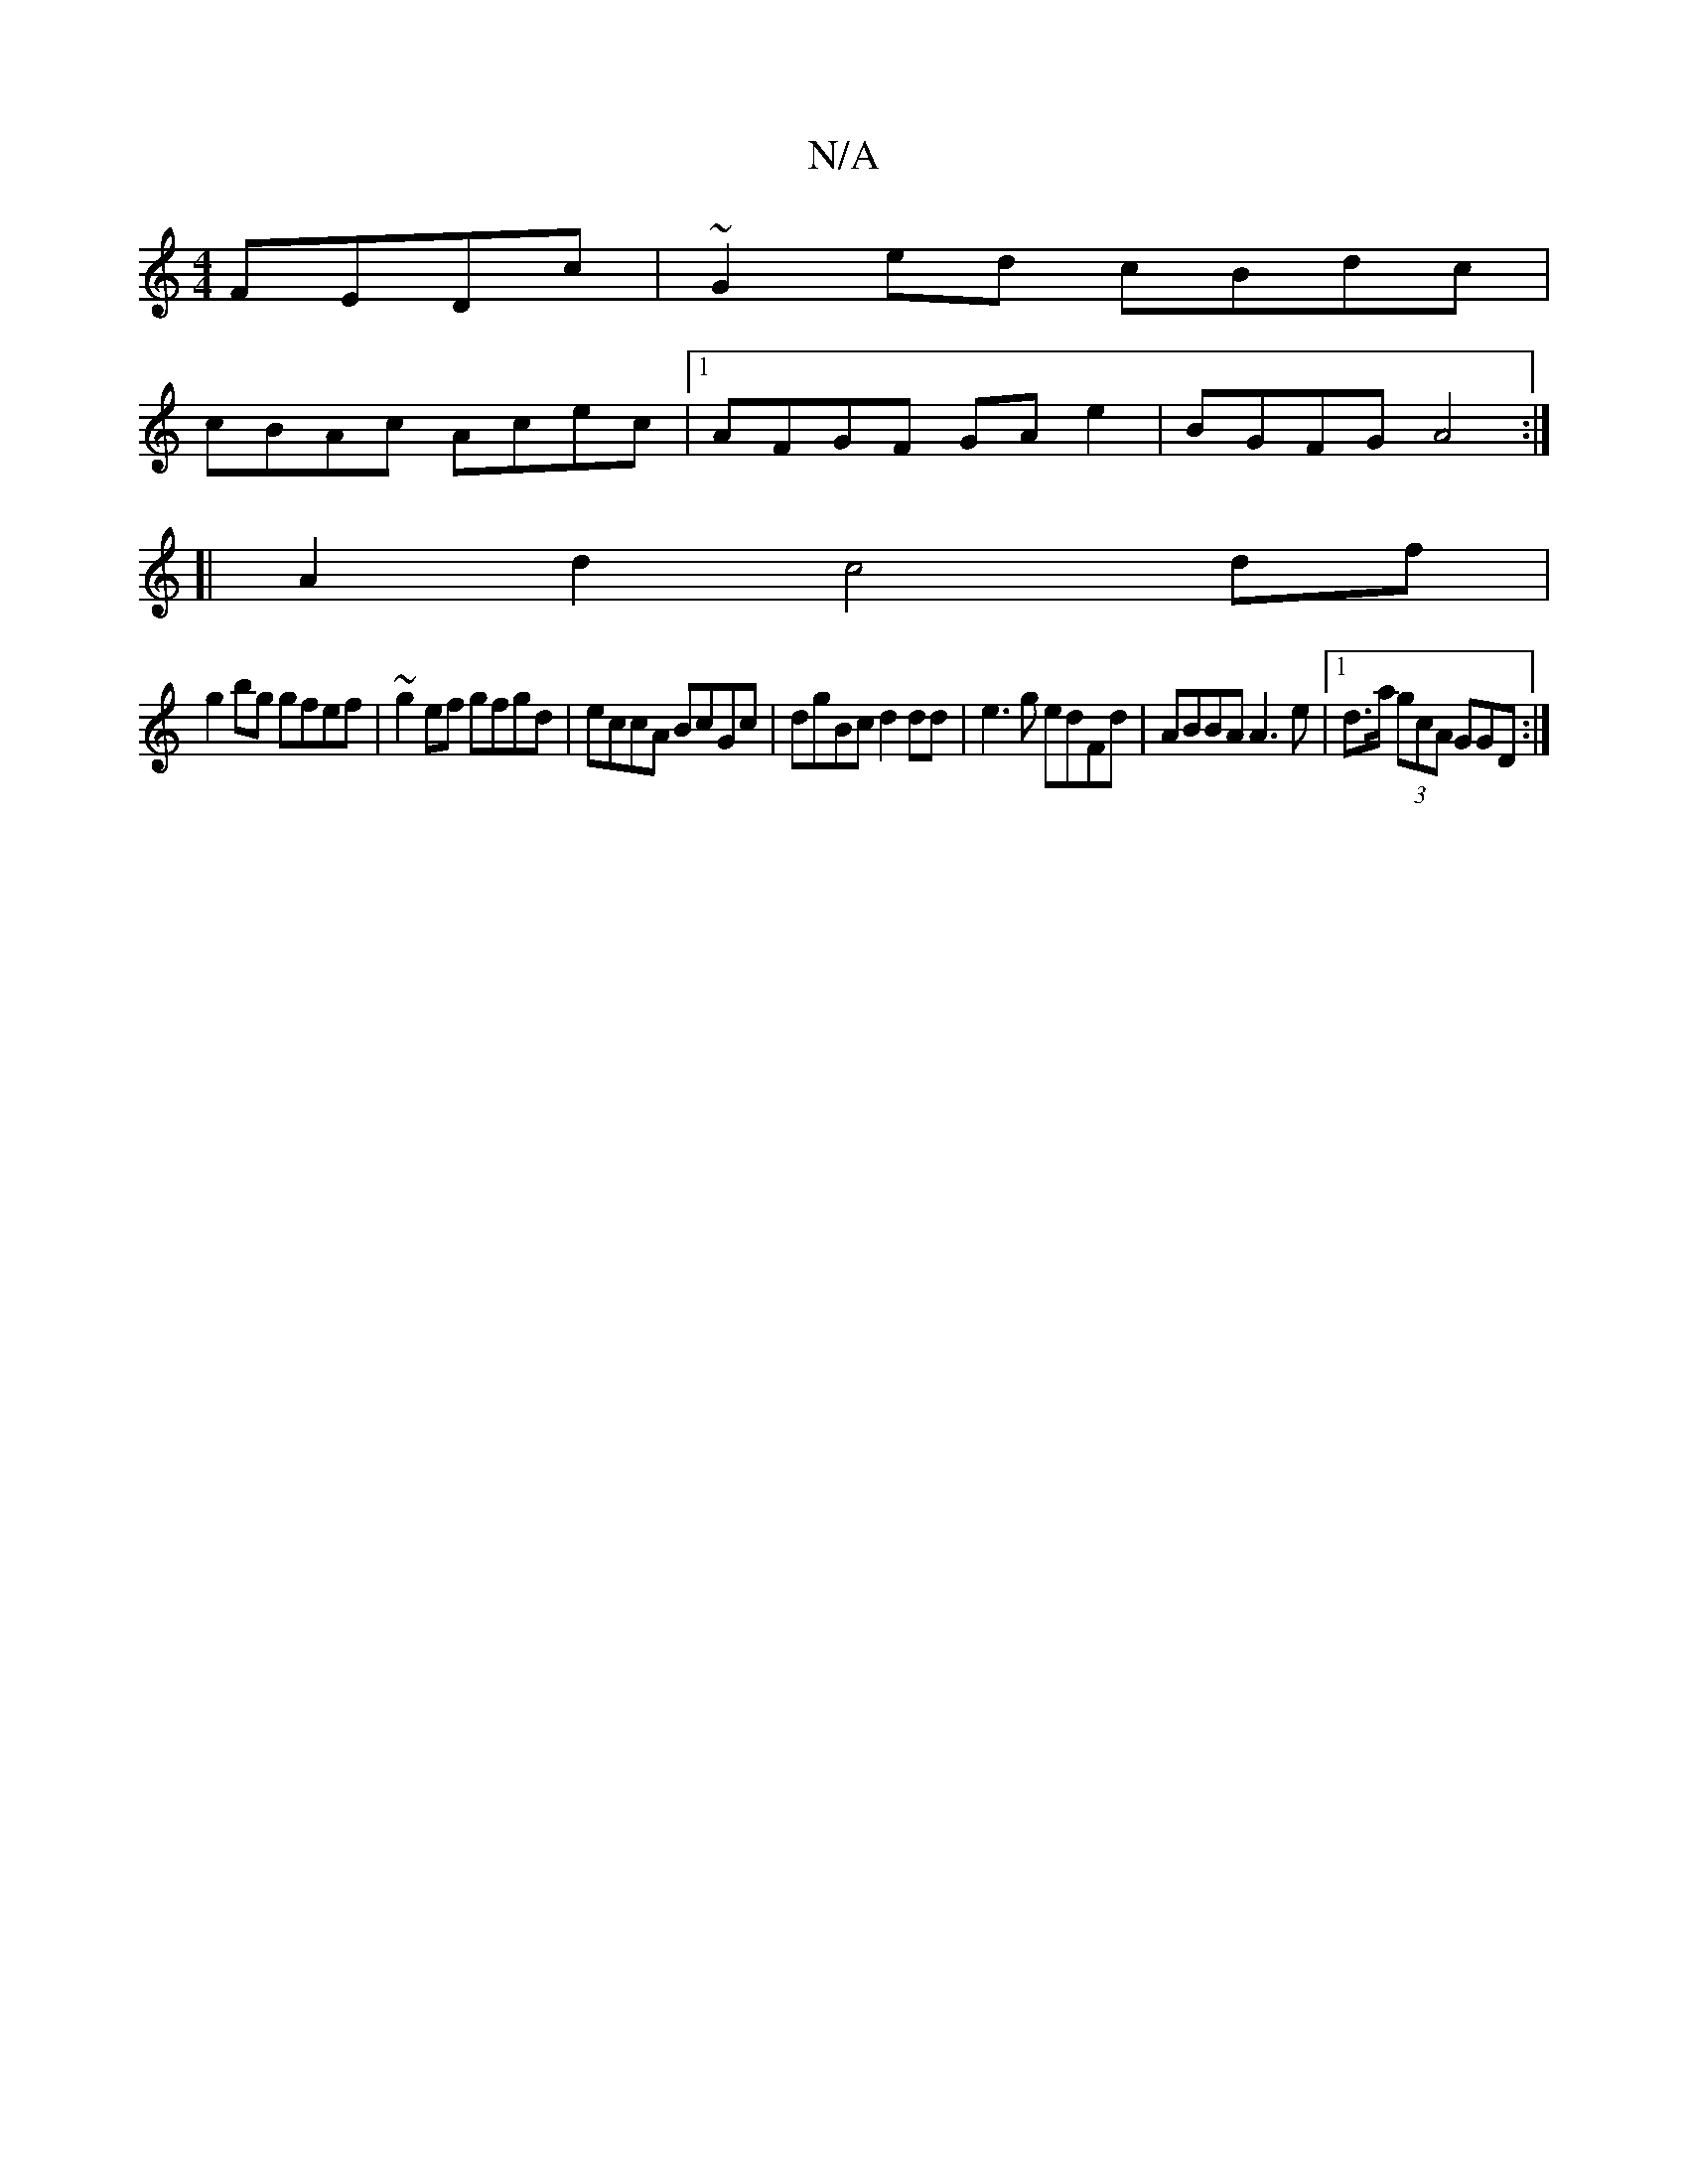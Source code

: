X:1
T:N/A
M:4/4
R:N/A
K:Cmajor
FEDc | ~G2ed cBdc |
cBAc Acec |1 AFGF GA e2 | BGFG A4 :|
[|A2 d2- c4 df |
g2 bg gfef | ~g2ef gfgd | eccA BcGc | dgBc d2dd | e3g edFd | ABBA A3 e |[1d>a (3gcA GGD :|

(3BFD A^FA :|2 cB^AG EF (3AFD | GA